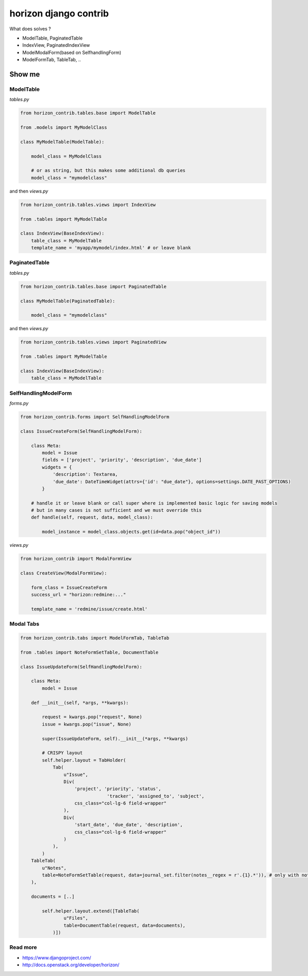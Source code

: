 
======================
horizon django contrib
======================

What does solves ?

* ModelTable, PaginatedTable
* IndexView, PaginatedIndexView
* ModelModalForm(based on SelfhandlingForm)
* ModelFormTab, TableTab, ..

Show me
=======


ModelTable
----------

`tables.py`

.. code-block:: python

	from horizon_contrib.tables.base import ModelTable

	from .models import MyModelClass

	class MyModelTable(ModelTable):

	    model_class = MyModelClass
	    
	    # or as string, but this makes some additional db queries
	    model_class = "mymodelclass"


and then `views.py`

.. code-block:: python

	from horizon_contrib.tables.views import IndexView

	from .tables import MyModelTable

	class IndexView(BaseIndexView):
	    table_class = MyModelTable
	    template_name = 'myapp/mymodel/index.html' # or leave blank


PaginatedTable
--------------

`tables.py`

.. code-block:: python

	from horizon_contrib.tables.base import PaginatedTable

	class MyModelTable(PaginatedTable):

	    model_class = "mymodelclass"


and then `views.py`

.. code-block:: python

	from horizon_contrib.tables.views import PaginatedView

	from .tables import MyModelTable

	class IndexView(BaseIndexView):
	    table_class = MyModelTable


SelfHandlingModelForm
---------------------

`forms.py`

.. code-block:: python

	from horizon_contrib.forms import SelfHandlingModelForm

	class IssueCreateForm(SelfHandlingModelForm):

	    class Meta:
	        model = Issue
	        fields = ['project', 'priority', 'description', 'due_date']
	        widgets = {
	            'description': Textarea,
	            'due_date': DateTimeWidget(attrs={'id': "due_date"}, options=settings.DATE_PAST_OPTIONS)
	        }
	    
	    # handle it or leave blank or call super where is implemented basic logic for saving models
	    # but in many cases is not sufficient and we must override this
	    def handle(self, request, data, model_class):

	        model_instance = model_class.objects.get(id=data.pop("object_id"))

`views.py`

.. code-block:: python

	from horizon_contrib import ModalFormView

	class CreateView(ModalFormView):

	    form_class = IssueCreateForm
	    success_url = "horizon:redmine:..."

	    template_name = 'redmine/issue/create.html'

Modal Tabs
----------

.. code-block:: python

	from horizon_contrib.tabs import ModelFormTab, TableTab

	from .tables import NoteFormSetTable, DocumentTable

	class IssueUpdateForm(SelfHandlingModelForm):

	    class Meta:
	        model = Issue

	    def __init__(self, *args, **kwargs):

	        request = kwargs.pop("request", None)
	        issue = kwargs.pop("issue", None)

	        super(IssueUpdateForm, self).__init__(*args, **kwargs)

	        # CRISPY layout
	        self.helper.layout = TabHolder(
	            Tab(
	                u"Issue",
	                Div(
	                    'project', 'priority', 'status',
	                                'tracker', 'assigned_to', 'subject',
	                    css_class="col-lg-6 field-wrapper"
	                ),
	                Div(
	                    'start_date', 'due_date', 'description',
	                    css_class="col-lg-6 field-wrapper"
	                )
	            ),
	        )
            TableTab(
                u"Notes",
                table=NoteFormSetTable(request, data=journal_set.filter(notes__regex = r'.{1}.*')), # only with notes 
            ),
            
            documents = [..]

	        self.helper.layout.extend([TableTab(
	                u"Files",
	                table=DocumentTable(request, data=documents),
	            )])

Read more
---------

* https://www.djangoproject.com/
* http://docs.openstack.org/developer/horizon/
